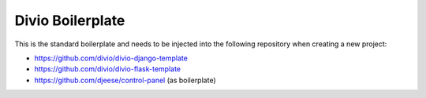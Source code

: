=================
Divio Boilerplate
=================

This is the standard boilerplate and needs to be injected into the following repository when
creating a new project:

* https://github.com/divio/divio-django-template
* https://github.com/divio/divio-flask-template
* https://github.com/djeese/control-panel (as boilerplate)